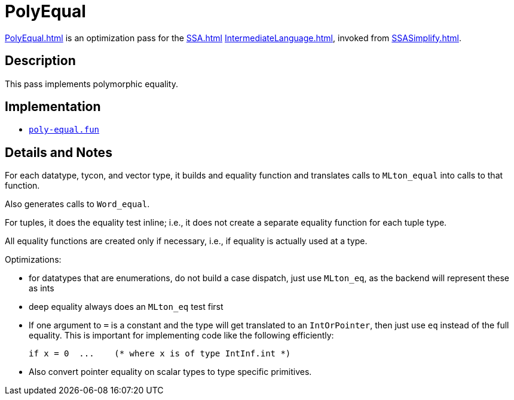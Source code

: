 = PolyEqual

<<PolyEqual#>> is an optimization pass for the <<SSA#>>
<<IntermediateLanguage#>>, invoked from <<SSASimplify#>>.

== Description

This pass implements polymorphic equality.

== Implementation

* https://github.com/MLton/mlton/blob/master/mlton/ssa/poly-equal.fun[`poly-equal.fun`]

== Details and Notes

For each datatype, tycon, and vector type, it builds and equality
function and translates calls to `MLton_equal` into calls to that
function.

Also generates calls to `Word_equal`.

For tuples, it does the equality test inline; i.e., it does not create
a separate equality function for each tuple type.

All equality functions are created only if necessary, i.e., if
equality is actually used at a type.

Optimizations:

* for datatypes that are enumerations, do not build a case dispatch,
just use `MLton_eq`, as the backend will represent these as ints

* deep equality always does an `MLton_eq` test first

* If one argument to `=` is a constant and the type will get
translated to an `IntOrPointer`, then just use `eq` instead of the
full equality.  This is important for implementing code like the
following efficiently:
+
----
if x = 0  ...    (* where x is of type IntInf.int *)
----

* Also convert pointer equality on scalar types to type specific
primitives.
